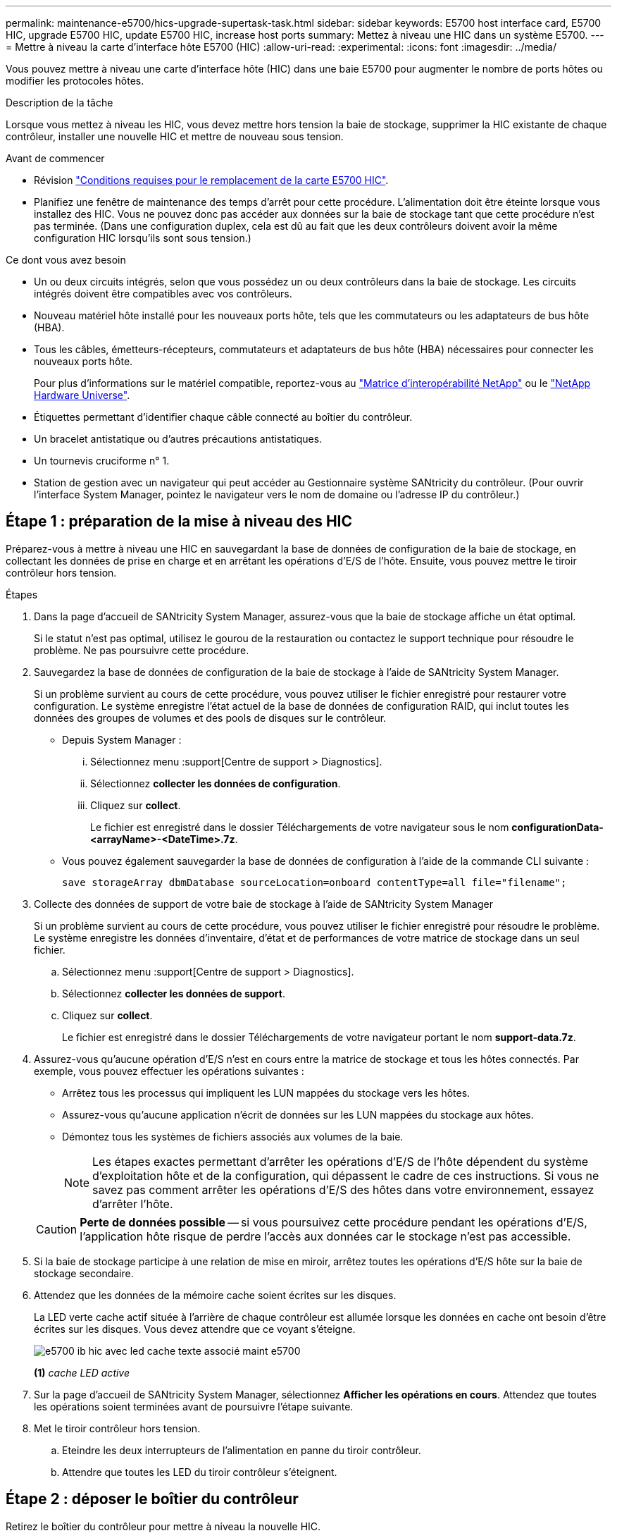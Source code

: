 ---
permalink: maintenance-e5700/hics-upgrade-supertask-task.html 
sidebar: sidebar 
keywords: E5700 host interface card, E5700 HIC, upgrade E5700 HIC, update E5700 HIC, increase host ports 
summary: Mettez à niveau une HIC dans un système E5700. 
---
= Mettre à niveau la carte d'interface hôte E5700 (HIC)
:allow-uri-read: 
:experimental: 
:icons: font
:imagesdir: ../media/


[role="lead"]
Vous pouvez mettre à niveau une carte d'interface hôte (HIC) dans une baie E5700 pour augmenter le nombre de ports hôtes ou modifier les protocoles hôtes.

.Description de la tâche
Lorsque vous mettez à niveau les HIC, vous devez mettre hors tension la baie de stockage, supprimer la HIC existante de chaque contrôleur, installer une nouvelle HIC et mettre de nouveau sous tension.

.Avant de commencer
* Révision link:hics-overview-supertask-concept.html["Conditions requises pour le remplacement de la carte E5700 HIC"].
* Planifiez une fenêtre de maintenance des temps d'arrêt pour cette procédure. L'alimentation doit être éteinte lorsque vous installez des HIC. Vous ne pouvez donc pas accéder aux données sur la baie de stockage tant que cette procédure n'est pas terminée. (Dans une configuration duplex, cela est dû au fait que les deux contrôleurs doivent avoir la même configuration HIC lorsqu'ils sont sous tension.)


.Ce dont vous avez besoin
* Un ou deux circuits intégrés, selon que vous possédez un ou deux contrôleurs dans la baie de stockage. Les circuits intégrés doivent être compatibles avec vos contrôleurs.
* Nouveau matériel hôte installé pour les nouveaux ports hôte, tels que les commutateurs ou les adaptateurs de bus hôte (HBA).
* Tous les câbles, émetteurs-récepteurs, commutateurs et adaptateurs de bus hôte (HBA) nécessaires pour connecter les nouveaux ports hôte.
+
Pour plus d'informations sur le matériel compatible, reportez-vous au https://mysupport.netapp.com/NOW/products/interoperability["Matrice d'interopérabilité NetApp"^] ou le http://hwu.netapp.com/home.aspx["NetApp Hardware Universe"^].

* Étiquettes permettant d'identifier chaque câble connecté au boîtier du contrôleur.
* Un bracelet antistatique ou d'autres précautions antistatiques.
* Un tournevis cruciforme n° 1.
* Station de gestion avec un navigateur qui peut accéder au Gestionnaire système SANtricity du contrôleur. (Pour ouvrir l'interface System Manager, pointez le navigateur vers le nom de domaine ou l'adresse IP du contrôleur.)




== Étape 1 : préparation de la mise à niveau des HIC

Préparez-vous à mettre à niveau une HIC en sauvegardant la base de données de configuration de la baie de stockage, en collectant les données de prise en charge et en arrêtant les opérations d'E/S de l'hôte. Ensuite, vous pouvez mettre le tiroir contrôleur hors tension.

.Étapes
. Dans la page d'accueil de SANtricity System Manager, assurez-vous que la baie de stockage affiche un état optimal.
+
Si le statut n'est pas optimal, utilisez le gourou de la restauration ou contactez le support technique pour résoudre le problème. Ne pas poursuivre cette procédure.

. Sauvegardez la base de données de configuration de la baie de stockage à l'aide de SANtricity System Manager.
+
Si un problème survient au cours de cette procédure, vous pouvez utiliser le fichier enregistré pour restaurer votre configuration. Le système enregistre l'état actuel de la base de données de configuration RAID, qui inclut toutes les données des groupes de volumes et des pools de disques sur le contrôleur.

+
** Depuis System Manager :
+
... Sélectionnez menu :support[Centre de support > Diagnostics].
... Sélectionnez *collecter les données de configuration*.
... Cliquez sur *collect*.
+
Le fichier est enregistré dans le dossier Téléchargements de votre navigateur sous le nom *configurationData-<arrayName>-<DateTime>.7z*.



** Vous pouvez également sauvegarder la base de données de configuration à l'aide de la commande CLI suivante :
+
`save storageArray dbmDatabase sourceLocation=onboard contentType=all file="filename";`



. Collecte des données de support de votre baie de stockage à l'aide de SANtricity System Manager
+
Si un problème survient au cours de cette procédure, vous pouvez utiliser le fichier enregistré pour résoudre le problème. Le système enregistre les données d'inventaire, d'état et de performances de votre matrice de stockage dans un seul fichier.

+
.. Sélectionnez menu :support[Centre de support > Diagnostics].
.. Sélectionnez *collecter les données de support*.
.. Cliquez sur *collect*.
+
Le fichier est enregistré dans le dossier Téléchargements de votre navigateur portant le nom *support-data.7z*.



. Assurez-vous qu'aucune opération d'E/S n'est en cours entre la matrice de stockage et tous les hôtes connectés. Par exemple, vous pouvez effectuer les opérations suivantes :
+
** Arrêtez tous les processus qui impliquent les LUN mappées du stockage vers les hôtes.
** Assurez-vous qu'aucune application n'écrit de données sur les LUN mappées du stockage aux hôtes.
** Démontez tous les systèmes de fichiers associés aux volumes de la baie.
+

NOTE: Les étapes exactes permettant d'arrêter les opérations d'E/S de l'hôte dépendent du système d'exploitation hôte et de la configuration, qui dépassent le cadre de ces instructions. Si vous ne savez pas comment arrêter les opérations d'E/S des hôtes dans votre environnement, essayez d'arrêter l'hôte.

+

CAUTION: *Perte de données possible* -- si vous poursuivez cette procédure pendant les opérations d'E/S, l'application hôte risque de perdre l'accès aux données car le stockage n'est pas accessible.



. Si la baie de stockage participe à une relation de mise en miroir, arrêtez toutes les opérations d'E/S hôte sur la baie de stockage secondaire.
. Attendez que les données de la mémoire cache soient écrites sur les disques.
+
La LED verte cache actif située à l'arrière de chaque contrôleur est allumée lorsque les données en cache ont besoin d'être écrites sur les disques. Vous devez attendre que ce voyant s'éteigne.

+
image::../media/e5700_ib_hic_w_cache_led_callouts_maint-e5700.gif[e5700 ib hic avec led cache texte associé maint e5700]

+
*(1)* _cache LED active_

. Sur la page d'accueil de SANtricity System Manager, sélectionnez *Afficher les opérations en cours*. Attendez que toutes les opérations soient terminées avant de poursuivre l'étape suivante.
. Met le tiroir contrôleur hors tension.
+
.. Eteindre les deux interrupteurs de l'alimentation en panne du tiroir contrôleur.
.. Attendre que toutes les LED du tiroir contrôleur s'éteignent.






== Étape 2 : déposer le boîtier du contrôleur

Retirez le boîtier du contrôleur pour mettre à niveau la nouvelle HIC.

.Étapes
. Etiqueter chaque câble relié au boîtier du contrôleur.
. Débrancher tous les câbles du boîtier du contrôleur.
+

CAUTION: Pour éviter de dégrader les performances, ne pas tordre, plier, pincer ou marcher sur les câbles.

. Si les ports HIC utilisent des émetteurs-récepteurs SFP+, retirez-les.
+
En fonction du type de HIC auquel vous effectuez la mise à niveau, vous pourrez réutiliser ces SFP.

. Vérifiez que la LED du cache actif située à l'arrière du contrôleur est éteinte.
+
La LED verte cache actif située à l'arrière du contrôleur est allumée lorsqu'il est nécessaire d'écrire les données en cache sur les disques. Vous devez attendre que ce voyant s'éteigne avant de retirer le boîtier du contrôleur.

+
image::../media/e5700_ib_hic_w_cache_led_callouts_maint-e5700.gif[e5700 ib hic avec led cache texte associé maint e5700]

+
*(1)* _cache LED active_

. Appuyez sur le loquet de la poignée de came jusqu'à ce qu'il se libère, puis ouvrez la poignée de came vers la droite pour libérer le boîtier du contrôleur de la tablette.
+
La figure suivante présente un tiroir contrôleur E5724 :

+
image::../media/28_dwg_e2824_remove_controller_canister_maint-e5700.gif[28 dwg e2824 retirer la cartouche du contrôleur maint. e5700]

+
*(1)* _canister_

+
*(2)* _poignée de came_

+
La figure suivante présente un exemple de tiroir contrôleur E5760 :

+
image::../media/28_dwg_e2860_add_controller_canister_maint-e5700.gif[28 dwg e2860 ajout de la cartouche de contrôleur maint. e5700]

+
*(1)* _canister_

+
*(2)* _poignée de came_

. A l'aide de deux mains et de la poignée de came, faites glisser le boîtier du contrôleur hors de la tablette.
+

CAUTION: Toujours utiliser deux mains pour soutenir le poids d'un boîtier de contrôleur.

+
Si vous retirez le boîtier du contrôleur d'un shelf contrôleur E5724, un rabat se met en place pour bloquer la baie vide, ce qui contribue à maintenir le débit d'air et le refroidissement.

. Retournez le boîtier du contrôleur afin que le capot amovible soit orienté vers le haut.
. Placez le boîtier du contrôleur sur une surface plane et exempte d'électricité statique.




== Étape 3 : supprimer une HIC

Supprimez la carte HIC d'origine pour la remplacer par une carte mise à niveau.

.Étapes
. Retirez le couvercle du boîtier du contrôleur en appuyant sur le bouton et en faisant glisser le couvercle hors de celui-ci.
. Vérifiez que le voyant vert à l'intérieur du contrôleur (entre la batterie et les modules DIMM) est éteint.
+
Si ce voyant vert est allumé, le contrôleur utilise toujours l'alimentation de la batterie. Vous devez attendre que ce voyant s'éteigne avant de retirer des composants.

+
image::../media/28_dwg_e2800_internal_cache_active_led_maint-e5700.gif[28 dwg e2800 cache interne led active maint. e5700]

+
*(1)* _cache LED active_

+
*(2)* _batterie_

. À l'aide d'un tournevis cruciforme n° 1, retirez les vis qui fixent le cadran HIC au boîtier du contrôleur.
+
Il y a quatre vis : une sur le dessus, une sur le côté et deux sur l'avant.

+
image::../media/28_dwg_e2800_hic_faceplace_screws_maint-e5700.gif[28 dwg e2800 vis à face arrière maint e5700]

. Retirez la plaque HIC.
. À l'aide de vos doigts ou d'un tournevis cruciforme, desserrez les trois vis à molette qui fixent le HIC à la carte contrôleur.
. Détachez avec précaution la carte HIC de la carte contrôleur en la soulevant et en la faisant glisser vers l'arrière.
+

CAUTION: Veillez à ne pas rayer ou heurter les composants au bas de la HIC ou au-dessus de la carte contrôleur.

+
image::../media/28_dwg_e2800_hic_thumbscrews_maint-e5700.gif[28 dwg e2800 vis à molette hic maint e5700]

+
*(1)* _carte d'interface hôte (HIC)_

+
*(2)* _vis_

. Placez le HIC sur une surface antistatique.




== Étape 4 : installer la nouvelle HIC

Installez la nouvelle HIC hôte.


CAUTION: *Perte possible d'accès aux données* -- n'installez jamais d'HIC dans un boîtier de contrôleur E5700 si cette HIC a été conçue pour un autre contrôleur E-Series. En outre, si vous disposez d'une configuration duplex, les deux contrôleurs et les deux circuits intégrés doivent être identiques. La présence de circuits intégrés incompatibles ou non concordants entraînera le blocage des contrôleurs lorsque vous mettez le système sous tension.

.Étapes
. Déballez la nouvelle HIC et la nouvelle plaque HIC.
. À l'aide d'un tournevis cruciforme n° 1, retirez les quatre vis qui fixent le cadran HIC au boîtier du contrôleur, puis retirez le cache.
+
image::../media/28_dwg_e2800_hic_faceplace_screws_maint-e5700.gif[28 dwg e2800 vis à face arrière maint e5700]

. Alignez les trois vis moletées de la HIC avec les trous correspondants du contrôleur, puis alignez le connecteur situé au bas de la HIC avec le connecteur d'interface HIC de la carte contrôleur.
+
Veillez à ne pas rayer ou heurter les composants au bas de la HIC ou au-dessus de la carte contrôleur.

. Abaisser avec précaution la HIC et mettre le connecteur HIC en place en appuyant doucement sur la HIC.
+

CAUTION: *Dommages possibles à l'équipement* -- faites très attention de ne pas pincer le connecteur ruban doré pour les voyants du contrôleur entre la HIC et les vis à molette.

+
image::../media/28_dwg_e2800_hic_thumbscrews_maint-e5700.gif[28 dwg e2800 vis à molette hic maint e5700]

+
*(1)* _carte d'interface hôte (HIC)_

+
*(2)* _vis_

. Serrez les vis à molette HIC à la main.
+
N'utilisez pas de tournevis, sinon vous risquez de trop serrer les vis.

. À l'aide d'un tournevis cruciforme n° 1, fixez la nouvelle carte HIC sur le boîtier du contrôleur à l'aide des quatre vis que vous avez retirées précédemment.




== Étape 5 : réinstallez le boîtier du contrôleur

Après avoir installé la nouvelle HIC, réinstallez le boîtier du contrôleur dans le shelf.

.Étapes
. Réinstallez le couvercle sur le boîtier du contrôleur en faisant glisser le couvercle de l'arrière vers l'avant jusqu'à ce que le bouton s'enclenche.
. Retournez le boîtier du contrôleur, de sorte que le capot amovible soit orienté vers le bas.
. Avec la poignée de came en position ouverte, faites glisser le boîtier du contrôleur complètement dans la tablette du contrôleur.
+
La figure suivante présente un tiroir contrôleur E5724 :

+
image::../media/28_dwg_e2824_remove_controller_canister_maint-e5700.gif[28 dwg e2824 retirer la cartouche du contrôleur maint. e5700]

+
*(1)* _canister_

+
*(2)* _poignée de came_

+
La figure suivante présente un exemple de tiroir contrôleur E5760 :

+
image::../media/28_dwg_e2860_add_controller_canister_maint-e5700.gif[28 dwg e2860 ajout de la cartouche de contrôleur maint. e5700]

+
*(1)* _canister_

+
*(2)* _poignée de came_

. Déplacez la poignée de came vers la gauche pour verrouiller le boîtier du contrôleur en place.
. Rebranchez tous les câbles que vous avez retirés.
+

NOTE: Ne connectez pas les câbles de données aux nouveaux ports HIC pour le moment.

. (Facultatif) si vous mettez à niveau les cartes HIC dans une configuration duplex, répétez toutes les étapes pour retirer l'autre boîtier de contrôleur, retirer la carte HIC, installer la nouvelle HIC et remplacer le second boîtier de contrôleur.




== Étape 6 : effectuez la mise à niveau HIC

Vérifier les LED du contrôleur et l'affichage à sept segments et vérifier que l'état du contrôleur est optimal.

.Étapes
. Allumer les deux boutons d'alimentation à l'arrière du tiroir contrôleur.
+
** N'éteignez pas les interrupteurs d'alimentation pendant le processus de mise sous tension, qui dure généralement 90 secondes ou moins.
** Les ventilateurs de chaque shelf sont très bruyants lors du premier démarrage. Le bruit est normal au démarrage.


. Au démarrage du contrôleur, vérifier les LED du contrôleur et l'affichage à sept segments.
+
** L'affichage à sept segments montre la séquence répétée *OS*, *SD*, *_blank_* pour indiquer que le contrôleur exécute le traitement début de journée (SOD). Une fois qu'un contrôleur a démarré avec succès, son affichage à sept segments doit afficher l'ID du bac.
** Le voyant d'avertissement orange du contrôleur s'allume puis s'éteint, à moins qu'une erreur ne s'affiche.
** Les voyants verts Host Link restent éteints jusqu'à ce que vous connectiviez les câbles hôte.
+

NOTE: La figure montre un exemple de cartouche de contrôleur. Votre contrôleur peut avoir un nombre différent et un type différent de ports hôtes.

+
image::../media/e5700_hic_3_callouts_maint-e5700.gif[e5700 hic 3 symboles maint e5700]

+
*(1)* _voyant Host Link (orange)_

+
*(2)* _voyant attention (ambre)_

+
*(3)* _affichage à sept segments_



. Dans SANtricity System Manager, vérifier que l'état du contrôleur est optimal
+
Si l'état n'est pas optimal ou si l'un des voyants d'avertissement est allumé, vérifiez que tous les câbles sont correctement installés et que la HIC et le boîtier du contrôleur sont correctement installés. Au besoin, déposer et réinstaller le boîtier du contrôleur et le HIC.

+

NOTE: Si vous ne pouvez pas résoudre le problème, contactez le support technique.

. Si les nouveaux ports HIC nécessitent des émetteurs-récepteurs SFP+, installez ces SFP.
. Connectez les câbles des ports hôtes du contrôleur aux hôtes de données.


.Et la suite ?
Le processus de mise à niveau d'une carte d'interface hôte dans votre baie de stockage est terminé. Vous pouvez reprendre les opérations normales.
